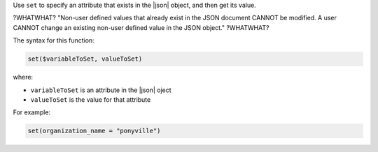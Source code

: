 .. The contents of this file are included in multiple topics.
.. This file should not be changed in a way that hinders its ability to appear in multiple documentation sets.


Use ``set`` to specify an attribute that exists in the |json| object, and then get its value.

?WHATWHAT? "Non-user defined values that already exist in the JSON document CANNOT be modified. A user CANNOT change an existing non-user defined value in the JSON object." ?WHATWHAT?

The syntax for this function:

.. code-block:: java

   set($variableToSet, valueToSet)

where:

* ``variableToSet`` is an attribute in the |json| oject
* ``valueToSet`` is the value for that attribute

For example:

.. code-block:: java

   set(organization_name = "ponyville")


